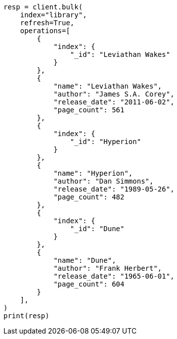 // This file is autogenerated, DO NOT EDIT
// sql/getting-started.asciidoc:9

[source, python]
----
resp = client.bulk(
    index="library",
    refresh=True,
    operations=[
        {
            "index": {
                "_id": "Leviathan Wakes"
            }
        },
        {
            "name": "Leviathan Wakes",
            "author": "James S.A. Corey",
            "release_date": "2011-06-02",
            "page_count": 561
        },
        {
            "index": {
                "_id": "Hyperion"
            }
        },
        {
            "name": "Hyperion",
            "author": "Dan Simmons",
            "release_date": "1989-05-26",
            "page_count": 482
        },
        {
            "index": {
                "_id": "Dune"
            }
        },
        {
            "name": "Dune",
            "author": "Frank Herbert",
            "release_date": "1965-06-01",
            "page_count": 604
        }
    ],
)
print(resp)
----
